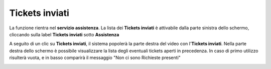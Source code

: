 .. _Tickets_inviati:

**Tickets inviati**
===========================
La funzione rientra nel **servizio assistenza**. La lista dei **Tickets inviati** è attivabile dalla parte
sinistra dello schermo, cliccando sulla label **Tickets inviati** sotto **Assistenza**

.. image:: img/Assist_TicketInviati.png

A seguito di un clic su **Tickets inviati**, il sistema popolerà la
parte destra del video con l'**Tickets inviati**. 
Nella parte destra dello schermo è possibile visualizzare la lista degli eventuali tickets aperti in precedenza. 
In caso di primo utilizzo risulterà vuota, e in basso comparirà il messaggio "Non ci sono Richieste presenti"

.. image:: img/Assist_ElencoTicket.png
   